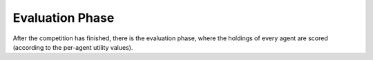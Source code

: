 .. _evaluation_phase:

Evaluation Phase
================

After the competition has finished, there is the evaluation phase, where the holdings of every agent are scored
(according to the per-agent utility values).
